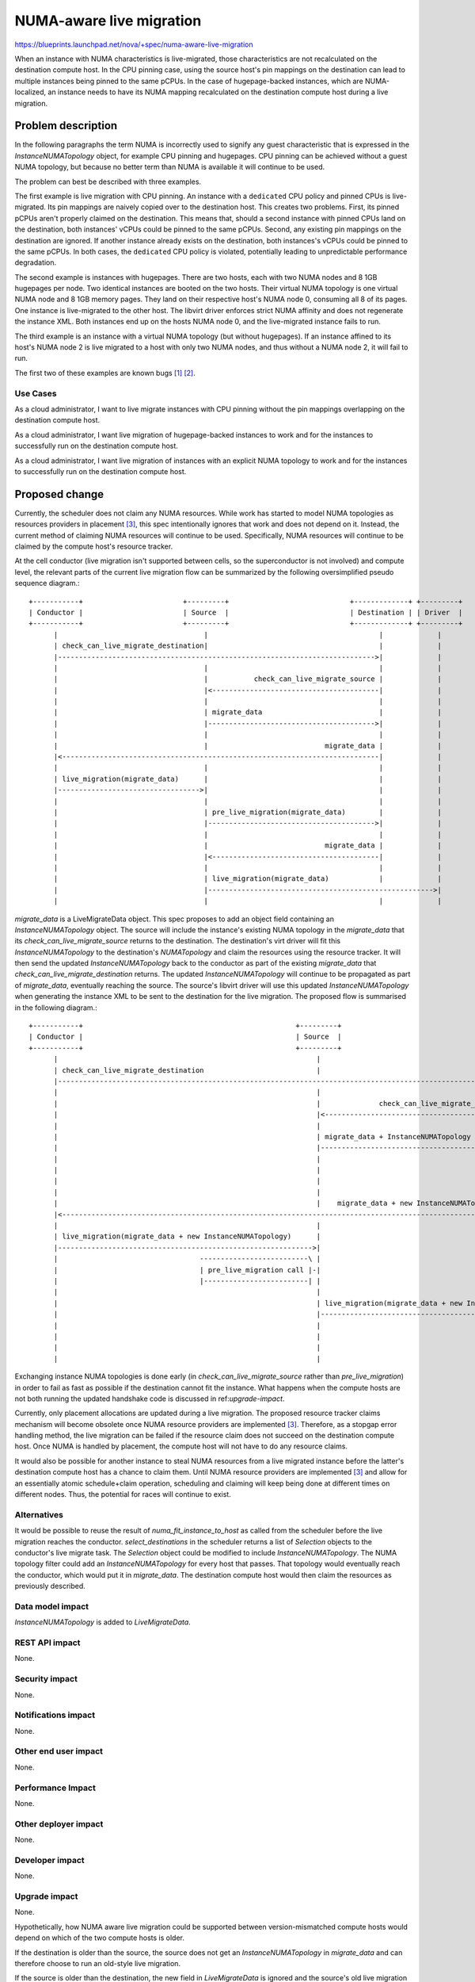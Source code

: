 ..
 This work is licensed under a Creative Commons Attribution 3.0 Unported
 License.

 http://creativecommons.org/licenses/by/3.0/legalcode

=========================
NUMA-aware live migration
=========================

https://blueprints.launchpad.net/nova/+spec/numa-aware-live-migration

When an instance with NUMA characteristics is live-migrated, those
characteristics are not recalculated on the destination compute host. In the
CPU pinning case, using the source host's pin mappings on the destination can
lead to multiple instances being pinned to the same pCPUs. In the case of
hugepage-backed instances, which are NUMA-localized, an instance needs to have
its NUMA mapping recalculated on the destination compute host during a live
migration.

Problem description
===================

In the following paragraphs the term NUMA is incorrectly used to signify any
guest characteristic that is expressed in the `InstanceNUMATopology` object,
for example CPU pinning and hugepages. CPU pinning can be achieved without a
guest NUMA topology, but because no better term than NUMA is available it will
continue to be used.

The problem can best be described with three examples.

The first example is live migration with CPU pinning. An instance with a
``dedicated`` CPU policy and pinned CPUs is live-migrated.  Its pin mappings
are naively copied over to the destination host. This creates two problems.
First, its pinned pCPUs aren't properly claimed on the destination. This means
that, should a second instance with pinned CPUs land on the destination, both
instances' vCPUs could be pinned to the same pCPUs. Second, any existing pin
mappings on the destination are ignored. If another instance already exists on
the destination, both instances's vCPUs could be pinned to the same pCPUs. In
both cases, the ``dedicated`` CPU policy is violated, potentially leading to
unpredictable performance degradation.

The second example is instances with hugepages. There are two hosts, each with
two NUMA nodes and 8 1GB hugepages per node. Two identical instances are booted
on the two hosts. Their virtual NUMA topology is one virtual NUMA node and 8
1GB memory pages. They land on their respective host's NUMA node 0, consuming
all 8 of its pages. One instance is live-migrated to the other host. The
libvirt driver enforces strict NUMA affinity and does not regenerate the
instance XML. Both instances end up on the hosts NUMA node 0, and the
live-migrated instance fails to run.

The third example is an instance with a virtual NUMA topology (but without
hugepages). If an instance affined to its host's NUMA node 2 is live migrated
to a host with only two NUMA nodes, and thus without a NUMA node 2, it will
fail to run.

The first two of these examples are known bugs `[1]`_ `[2]`_.

Use Cases
---------

As a cloud administrator, I want to live migrate instances with CPU pinning
without the pin mappings overlapping on the destination compute host.

As a cloud administrator, I want live migration of hugepage-backed instances to
work and for the instances to successfully run on the destination compute host.

As a cloud administrator, I want live migration of instances with an explicit
NUMA topology to work and for the instances to successfully run on the
destination compute host.

Proposed change
===============

Currently, the scheduler does not claim any NUMA resources. While work has
started to model NUMA topologies as resources providers in placement `[3]`_,
this spec intentionally ignores that work and does not depend on it. Instead,
the current method of claiming NUMA resources will continue to be used.
Specifically, NUMA resources will continue to be claimed by the compute host's
resource tracker.

At the cell conductor (live migration isn't supported between cells, so the
superconductor is not involved) and compute level, the relevant parts of the
current live migration flow can be summarized by the following oversimplified
pseudo sequence diagram.::

    +-----------+                        +---------+                             +-------------+ +---------+
    | Conductor |                        | Source  |                             | Destination | | Driver  |
    +-----------+                        +---------+                             +-------------+ +---------+
          |                                   |                                         |             |
          | check_can_live_migrate_destination|                                         |             |
          |---------------------------------------------------------------------------->|             |
          |                                   |                                         |             |
          |                                   |           check_can_live_migrate_source |             |
          |                                   |<----------------------------------------|             |
          |                                   |                                         |             |
          |                                   | migrate_data                            |             |
          |                                   |---------------------------------------->|             |
          |                                   |                                         |             |
          |                                   |                            migrate_data |             |
          |<----------------------------------------------------------------------------|             |
          |                                   |                                         |             |
          | live_migration(migrate_data)      |                                         |             |
          |---------------------------------->|                                         |             |
          |                                   |                                         |             |
          |                                   | pre_live_migration(migrate_data)        |             |
          |                                   |---------------------------------------->|             |
          |                                   |                                         |             |
          |                                   |                            migrate_data |             |
          |                                   |<----------------------------------------|             |
          |                                   |                                         |             |
          |                                   | live_migration(migrate_data)            |             |
          |                                   |------------------------------------------------------>|
          |                                   |                                         |             |

`migrate_data` is a LiveMigrateData object. This spec proposes to add an object
field containing an `InstanceNUMATopology` object. The source will include the
instance's existing NUMA topology in the `migrate_data` that its
`check_can_live_migrate_source` returns to the destination. The destination's
virt driver will fit this `InstanceNUMATopology` to the destination's
`NUMATopology` and claim the resources using the resource tracker. It will then
send the updated `InstanceNUMATopology` back to the conductor as part of the
existing `migrate_data` that `check_can_live_migrate_destination` returns. The
updated `InstanceNUMATopology` will continue to be propagated as part of
`migrate_data`, eventually reaching the source. The source's libvirt driver
will use this updated `InstanceNUMATopology` when generating the instance XML
to be sent to the destination for the live migration. The proposed flow is
summarised in the following diagram.::

    +-----------+                                                   +---------+                                +-------------+                                      +---------+
    | Conductor |                                                   | Source  |                                | Destination |                                      | Driver  |
    +-----------+                                                   +---------+                                +-------------+                                      +---------+
          |                                                              |                                            |                                                  |
          | check_can_live_migrate_destination                           |                                            |                                                  |
          |---------------------------------------------------------------------------------------------------------->|                                                  |
          |                                                              |                                            |                                                  |
          |                                                              |              check_can_live_migrate_source |                                                  |
          |                                                              |<-------------------------------------------|                                                  |
          |                                                              |                                            |                                                  |
          |                                                              | migrate_data + InstanceNUMATopology        |                                                  |
          |                                                              |------------------------------------------->|                                                  |
          |                                                              |                                            | --------------------------------------------\    |
          |                                                              |                                            |-| Fit InstanceNUMATopology to NUMATopology, |    |
          |                                                              |                                            | | fail live migration if unable             |    |
          |                                                              |                                            | |-------------------------------------------|    |
          |                                                              |    migrate_data + new InstanceNUMATopology |                                                  |
          |<----------------------------------------------------------------------------------------------------------|                                                  |
          |                                                              |                                            |                                                  |
          | live_migration(migrate_data + new InstanceNUMATopology)      |                                            |                                                  |
          |------------------------------------------------------------->|                                            |                                                  |
          |                                  --------------------------\ |                                            |                                                  |
          |                                  | pre_live_migration call |-|                                            |                                                  |
          |                                  |-------------------------| |                                            |                                                  |
          |                                                              |                                            |                                                  |
          |                                                              | live_migration(migrate_data + new InstanceNUMATopology)                                       |
          |                                                              |---------------------------------------------------------------------------------------------->|
          |                                                              |                                            |            ------------------------------------\ |
          |                                                              |                                            |            | generate NUMA XML for destination |-|
          |                                                              |                                            |            |-----------------------------------| |
          |                                                              |                                            |                                                  |

Exchanging instance NUMA topologies is done early (in
`check_can_live_migrate_source` rather than `pre_live_migration`) in order to
fail as fast as possible if the destination cannot fit the instance. What
happens when the compute hosts are not both running the updated handshake code
is discussed in ref:`upgrade-impact`.

Currently, only placement allocations are updated during a live migration. The
proposed resource tracker claims mechanism will become obsolete once NUMA
resource providers are implemented `[3]`_. Therefore, as a stopgap error
handling method, the live migration can be failed if the resource claim does
not succeed on the destination compute host. Once NUMA is handled by placement,
the compute host will not have to do any resource claims.

It would also be possible for another instance to steal NUMA resources from a
live migrated instance before the latter's destination compute host has a
chance to claim them. Until NUMA resource providers are implemented `[3]`_ and
allow for an essentially atomic schedule+claim operation, scheduling and
claiming will keep being done at different times on different nodes. Thus, the
potential for races will continue to exist.

Alternatives
------------

It would be possible to reuse the result of `numa_fit_instance_to_host` as
called from the scheduler before the live migration reaches the conductor.
`select_destinations` in the scheduler returns a list of `Selection` objects to
the conductor's live migrate task. The `Selection` object could be modified to
include `InstanceNUMATopology`. The NUMA topology filter could add an
`InstanceNUMATopology` for every host that passes. That topology would
eventually reach the conductor, which would put it in `migrate_data`. The
destination compute host would then claim the resources as previously
described.

Data model impact
-----------------

`InstanceNUMATopology` is added to `LiveMigrateData`.

REST API impact
---------------

None.

Security impact
---------------

None.

Notifications impact
--------------------

None.

Other end user impact
---------------------

None.

Performance Impact
------------------

None.

Other deployer impact
---------------------

None.

Developer impact
----------------

None.

.. _upgrade-impact:

Upgrade impact
--------------

None.

Hypothetically, how NUMA aware live migration could be supported between
version-mismatched compute hosts would depend on which of the two compute hosts
is older.

If the destination is older than the source, the source does not get an
`InstanceNUMATopology` in `migrate_data` and can therefore choose to
run an old-style live migration.

If the source is older than the destination, the new field in `LiveMigrateData`
is ignored and the source's old live migration runs without issues.  However,
the destination has already claimed NUMA resources that the source does
generate instance XML for. The destination could conceivably check the source's
compute service version and fail the migration before claiming resources if the
source doesn't support NUMA live migration.

However, given the current broken state of NUMA live migration, a simpler
solution is to refuse to perform a NUMA live migration unless both source and
destination compute hosts have been upgraded to a version that supports it. To
achieve this, the conductor can check the source and destination compute's
service version and fail the migration if either one is too old.

Implementation
==============

Assignee(s)
-----------

Primary assignee:
  notartom

Work Items
----------

* Add `InstanceNUMATopology` to `LiveMigrateData`.
* Modify the libvirt driver to generate live migration instance XML based on
  the `InstanceNUMATopolgy` in the `migrate_data` it receives from the
  destination.

Dependencies
============

None.

Testing
=======

The libvirt/qemu driver used in the gate does not currently support NUMA
features (though work is in progress `[4]`_). Therefore, testing NUMA aware
live migration in the upstream gate would require nested virt. In addition, the
only assertable outcome of a NUMA live migration test (if it ever becomes
possible) would be that the live migration succeeded. Examining the instance
XML to assert things about its NUMA affinity or CPU pin mapping is explicitly
out of tempest's scope. For these reasons, NUMA aware live migration is best
tested in third party CI `[5]`_ or other downstream test scenarios `[6]`_.

Documentation Impact
====================

Current live migration documentation does not mention the NUMA limitations
anywhere. Therefore, a release note explaining the new NUMA capabilities of
live migration should be enough.

References
==========

.. _[1]: https://bugs.launchpad.net/nova/+bug/1496135
.. _[2]: https://bugs.launchpad.net/nova/+bug/1607996
.. _[3]: https://review.openstack.org/#/c/552924/
.. _[4]: https://review.openstack.org/#/c/533077/
.. _[5]: https://github.com/openstack/intel-nfv-ci-tests
.. _[6]: https://review.rdoproject.org/r/gitweb?p=openstack/whitebox-tempest-plugin.git

History
=======

.. list-table:: Revisions
   :header-rows: 1

   * - Release Name
     - Description
   * - Rocky
     - Introduced
